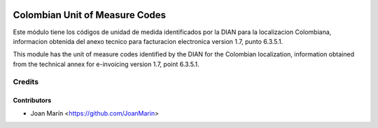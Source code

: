 .. image:: https://img.shields.io/badge/license-AGPL--3-blue.png
   :target: https://www.gnu.org/licenses/agpl
   :alt: License: AGPL-3

===============================
Colombian Unit of Measure Codes
===============================

Este módulo tiene los códigos de unidad de medida identificados
por la DIAN para la localizacion Colombiana, informacion obtenida del anexo
tecnico para facturacion electronica version 1.7, punto 6.3.5.1.

This module has the unit of measure codes identified by the
DIAN for the Colombian localization, information obtained from the technical
annex for e-invoicing version 1.7, point 6.3.5.1.

Credits
=======

Contributors
------------

* Joan Marín <https://github.com/JoanMarin>
